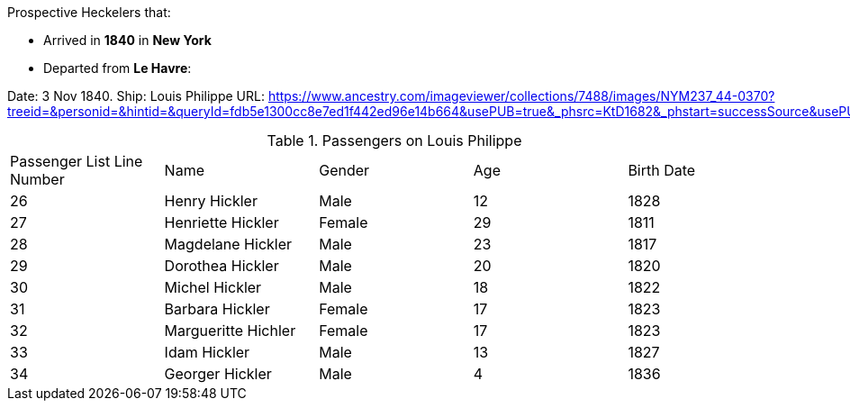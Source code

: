 Prospective Heckelers that:

* Arrived in *1840* in *New York*
* Departed from *Le Havre*: 

Date: 3 Nov 1840. Ship: Louis Philippe
URL: https://www.ancestry.com/imageviewer/collections/7488/images/NYM237_44-0370?treeid=&personid=&hintid=&queryId=fdb5e1300cc8e7ed1f442ed96e14b664&usePUB=true&_phsrc=KtD1682&_phstart=successSource&usePUBJs=true&pId=1022664802

.Passengers on Louis Philippe
|===
|Passenger List Line Number|Name|Gender|Age|Birth Date
|26
|Henry Hickler
|Male
|12
|1828

|27
|Henriette Hickler
|Female
|29
|1811

|28
|Magdelane Hickler
|Male
|23
|1817

|29
|Dorothea Hickler
|Male
|20
|1820

|30
|Michel Hickler
|Male
|18
|1822

|31
|Barbara Hickler
|Female
|17
|1823

|32
|Margueritte Hichler
|Female
|17
|1823

|33
|Idam Hickler
|Male
|13
|1827

|34
|Georger Hickler
|Male
|4
|1836
|===

